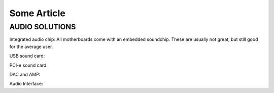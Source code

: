 Some Article
============

AUDIO SOLUTIONS
^^^^^^^^^^^^^^^

Integrated audio chip: All motherboards come with an embedded soundchip. These are usually not great, but still good for the average user.

USB sound card: 

PCI-e sound card:

DAC and AMP:

Audio Interface:

